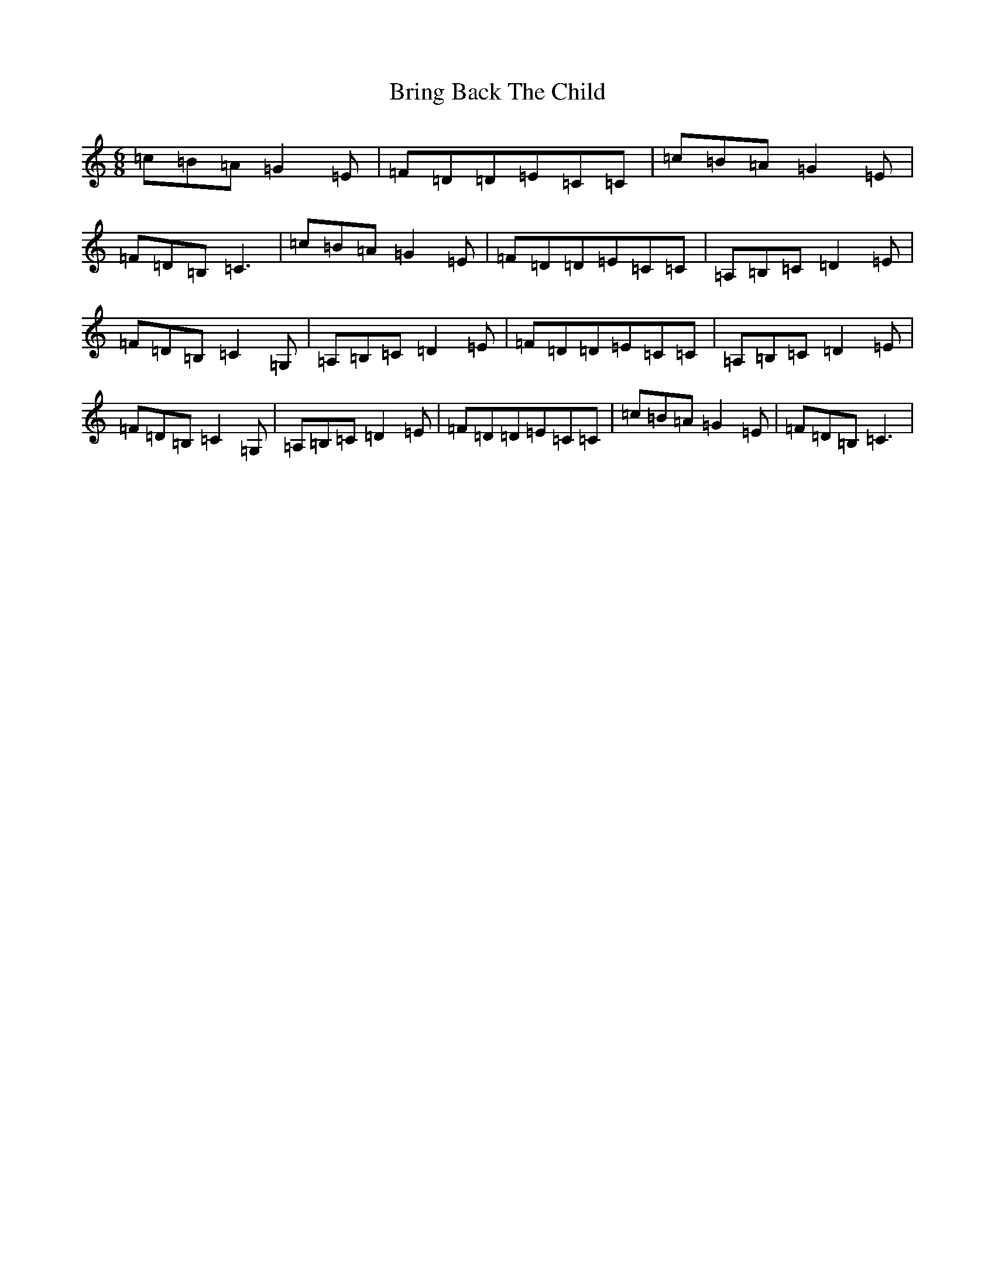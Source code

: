 X: 2675
T: Bring Back The Child
S: https://thesession.org/tunes/15450#setting28924
R: jig
M:6/8
L:1/8
K: C Major
=c=B=A=G2=E|=F=D=D=E=C=C|=c=B=A=G2=E|=F=D=B,=C3|=c=B=A=G2=E|=F=D=D=E=C=C|=A,=B,=C=D2=E|=F=D=B,=C2=G,|=A,=B,=C=D2=E|=F=D=D=E=C=C|=A,=B,=C=D2=E|=F=D=B,=C2=G,|=A,=B,=C=D2=E|=F=D=D=E=C=C|=c=B=A=G2=E|=F=D=B,=C3|